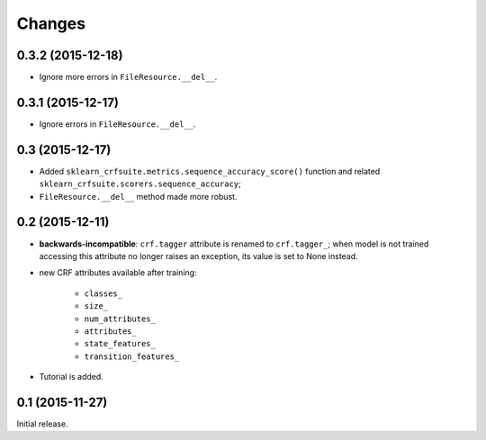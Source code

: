 Changes
=======

0.3.2 (2015-12-18)
------------------

* Ignore more errors in ``FileResource.__del__``.

0.3.1 (2015-12-17)
------------------

* Ignore errors in ``FileResource.__del__``.

0.3 (2015-12-17)
----------------

* Added ``sklearn_crfsuite.metrics.sequence_accuracy_score()`` function and
  related ``sklearn_crfsuite.scorers.sequence_accuracy``;
* ``FileResource.__del__`` method made more robust.

0.2 (2015-12-11)
----------------

* **backwards-incompatible**: ``crf.tagger`` attribute is renamed to
  ``crf.tagger_``; when model is not trained accessing this attribute
  no longer raises an exception, its value is set to None instead.

* new CRF attributes available after training:

    * ``classes_``
    * ``size_``
    * ``num_attributes_``
    * ``attributes_``
    * ``state_features_``
    * ``transition_features_``

* Tutorial is added.

0.1 (2015-11-27)
----------------

Initial release.
